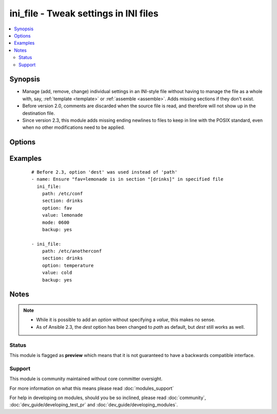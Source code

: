 .. _ini_file:


ini_file - Tweak settings in INI files
++++++++++++++++++++++++++++++++++++++



.. contents::
   :local:
   :depth: 2


Synopsis
--------

* Manage (add, remove, change) individual settings in an INI-style file without having to manage the file as a whole with, say, :ref:`template <template>` or :ref:`assemble <assemble>`. Adds missing sections if they don't exist.
* Before version 2.0, comments are discarded when the source file is read, and therefore will not show up in the destination file.
* Since version 2.3, this module adds missing ending newlines to files to keep in line with the POSIX standard, even when no other modifications need to be applied.




Options
-------

.. raw:: html

    <table border=1 cellpadding=4>
    <tr>
    <th class="head">parameter</th>
    <th class="head">required</th>
    <th class="head">default</th>
    <th class="head">choices</th>
    <th class="head">comments</th>
    </tr>
                <tr><td>attributes<br/><div style="font-size: small;"> (added in 2.3)</div></td>
    <td>no</td>
    <td>None</td>
        <td></td>
        <td><div>Attributes the file or directory should have. To get supported flags look at the man page for <em>chattr</em> on the target system. This string should contain the attributes in the same order as the one displayed by <em>lsattr</em>.</div></br>
    <div style="font-size: small;">aliases: attr<div>        </td></tr>
                <tr><td>backup<br/><div style="font-size: small;"></div></td>
    <td>no</td>
    <td>no</td>
        <td><ul><li>yes</li><li>no</li></ul></td>
        <td><div>Create a backup file including the timestamp information so you can get the original file back if you somehow clobbered it incorrectly.</div>        </td></tr>
                <tr><td>create<br/><div style="font-size: small;"> (added in 2.2)</div></td>
    <td>no</td>
    <td>yes</td>
        <td><ul><li>yes</li><li>no</li></ul></td>
        <td><div>If set to 'no', the module will fail if the file does not already exist. By default it will create the file if it is missing.</div>        </td></tr>
                <tr><td>group<br/><div style="font-size: small;"></div></td>
    <td>no</td>
    <td></td>
        <td></td>
        <td><div>Name of the group that should own the file/directory, as would be fed to <em>chown</em>.</div>        </td></tr>
                <tr><td>mode<br/><div style="font-size: small;"></div></td>
    <td>no</td>
    <td></td>
        <td></td>
        <td><div>Mode the file or directory should be. For those used to <em>/usr/bin/chmod</em> remember that modes are actually octal numbers (like 0644). Leaving off the leading zero will likely have unexpected results. As of version 1.8, the mode may be specified as a symbolic mode (for example, <code>u+rwx</code> or <code>u=rw,g=r,o=r</code>).</div>        </td></tr>
                <tr><td>no_extra_spaces<br/><div style="font-size: small;"> (added in 2.1)</div></td>
    <td>no</td>
    <td></td>
        <td></td>
        <td><div>Do not insert spaces before and after '=' symbol</div>        </td></tr>
                <tr><td>option<br/><div style="font-size: small;"></div></td>
    <td>no</td>
    <td></td>
        <td></td>
        <td><div>If set (required for changing a <em>value</em>), this is the name of the option.</div><div>May be omitted if adding/removing a whole <em>section</em>.</div>        </td></tr>
                <tr><td>others<br/><div style="font-size: small;"></div></td>
    <td>no</td>
    <td></td>
        <td></td>
        <td><div>All arguments accepted by the <span class='module'>file</span> module also work here</div>        </td></tr>
                <tr><td>owner<br/><div style="font-size: small;"></div></td>
    <td>no</td>
    <td></td>
        <td></td>
        <td><div>Name of the user that should own the file/directory, as would be fed to <em>chown</em>.</div>        </td></tr>
                <tr><td>path<br/><div style="font-size: small;"></div></td>
    <td>yes</td>
    <td></td>
        <td></td>
        <td><div>Path to the INI-style file; this file is created if required.</div><div>Before 2.3 this option was only usable as <em>dest</em>.</div></br>
    <div style="font-size: small;">aliases: dest<div>        </td></tr>
                <tr><td>section<br/><div style="font-size: small;"></div></td>
    <td>yes</td>
    <td></td>
        <td></td>
        <td><div>Section name in INI file. This is added if <code>state=present</code> automatically when a single value is being set.</div><div>If left empty or set to `null`, the <em>option</em> will be placed before the first <em>section</em>. Using `null` is also required if the config format does not support sections.</div>        </td></tr>
                <tr><td>selevel<br/><div style="font-size: small;"></div></td>
    <td>no</td>
    <td>s0</td>
        <td></td>
        <td><div>Level part of the SELinux file context. This is the MLS/MCS attribute, sometimes known as the <code>range</code>. <code>_default</code> feature works as for <em>seuser</em>.</div>        </td></tr>
                <tr><td>serole<br/><div style="font-size: small;"></div></td>
    <td>no</td>
    <td></td>
        <td></td>
        <td><div>Role part of SELinux file context, <code>_default</code> feature works as for <em>seuser</em>.</div>        </td></tr>
                <tr><td>setype<br/><div style="font-size: small;"></div></td>
    <td>no</td>
    <td></td>
        <td></td>
        <td><div>Type part of SELinux file context, <code>_default</code> feature works as for <em>seuser</em>.</div>        </td></tr>
                <tr><td>seuser<br/><div style="font-size: small;"></div></td>
    <td>no</td>
    <td></td>
        <td></td>
        <td><div>User part of SELinux file context. Will default to system policy, if applicable. If set to <code>_default</code>, it will use the <code>user</code> portion of the policy if available.</div>        </td></tr>
                <tr><td>state<br/><div style="font-size: small;"></div></td>
    <td>no</td>
    <td>present</td>
        <td><ul><li>present</li><li>absent</li></ul></td>
        <td><div>If set to <code>absent</code> the option or section will be removed if present instead of created.</div>        </td></tr>
                <tr><td>unsafe_writes<br/><div style="font-size: small;"> (added in 2.2)</div></td>
    <td>no</td>
    <td></td>
        <td></td>
        <td><div>Normally this module uses atomic operations to prevent data corruption or inconsistent reads from the target files, sometimes systems are configured or just broken in ways that prevent this. One example are docker mounted files, they cannot be updated atomically and can only be done in an unsafe manner.</div><div>This boolean option allows ansible to fall back to unsafe methods of updating files for those cases in which you do not have any other choice. Be aware that this is subject to race conditions and can lead to data corruption.</div>        </td></tr>
                <tr><td>value<br/><div style="font-size: small;"></div></td>
    <td>no</td>
    <td></td>
        <td></td>
        <td><div>The string value to be associated with an <em>option</em>. May be omitted when removing an <em>option</em>.</div>        </td></tr>
        </table>
    </br>



Examples
--------

 ::

    # Before 2.3, option 'dest' was used instead of 'path'
    - name: Ensure "fav=lemonade is in section "[drinks]" in specified file
      ini_file:
        path: /etc/conf
        section: drinks
        option: fav
        value: lemonade
        mode: 0600
        backup: yes
    
    - ini_file:
        path: /etc/anotherconf
        section: drinks
        option: temperature
        value: cold
        backup: yes


Notes
-----

.. note::
    - While it is possible to add an *option* without specifying a *value*, this makes no sense.
    - As of Ansible 2.3, the *dest* option has been changed to *path* as default, but *dest* still works as well.



Status
~~~~~~

This module is flagged as **preview** which means that it is not guaranteed to have a backwards compatible interface.


Support
~~~~~~~

This module is community maintained without core committer oversight.

For more information on what this means please read :doc:`modules_support`


For help in developing on modules, should you be so inclined, please read :doc:`community`, :doc:`dev_guide/developing_test_pr` and :doc:`dev_guide/developing_modules`.
